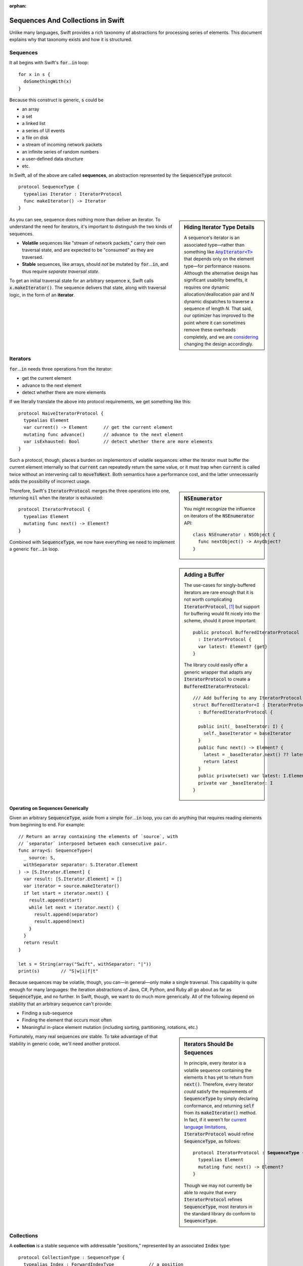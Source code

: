 :orphan:

.. @raise litre.TestsAreMissing
.. default-role:: code

====================================
 Sequences And Collections in Swift
====================================

Unlike many languages, Swift provides a rich taxonomy of abstractions
for processing series of elements.  This document explains why that
taxonomy exists and how it is structured.

Sequences
=========

It all begins with Swift's `for`\ …\ `in` loop::

  for x in s {
    doSomethingWith(x)
  }

Because this construct is generic, `s` could be

* an array
* a set
* a linked list
* a series of UI events
* a file on disk
* a stream of incoming network packets
* an infinite series of random numbers
* a user-defined data structure
* etc.

In Swift, all of the above are called **sequences**, an abstraction
represented by the `SequenceType` protocol::

  protocol SequenceType {
    typealias Iterator : IteratorProtocol
    func makeIterator() -> Iterator
  }

.. sidebar:: Hiding Iterator Type Details

  A sequence's iterator is an associated type—rather than something
  like |AnyIterator|__ that depends only on the element type—for
  performance reasons.  Although the alternative design has
  significant usability benefits, it requires one dynamic
  allocation/deallocation pair and *N* dynamic dispatches to traverse
  a sequence of length *N*.  That said, our optimizer has improved to
  the point where it can sometimes remove these overheads completely,
  and we are `considering <rdar://19755076>`_ changing the design
  accordingly.

  .. |AnyIterator| replace:: `AnyIterator<T>`

  __ http://swiftdoc.org/type/AnyIterator/

As you can see, sequence does nothing more than deliver an iterator.
To understand the need for iterators, it's important to distinguish
the two kinds of sequences.

* **Volatile** sequences like "stream of network packets," carry
  their own traversal state, and are expected to be "consumed" as they
  are traversed.

* **Stable** sequences, like arrays, should *not* be mutated by `for`\
  …\ `in`, and thus require *separate traversal state*.

To get an initial traversal state for an arbitrary sequence `x`, Swift
calls `x.makeIterator()`.  The sequence delivers that state, along with
traversal logic, in the form of an **iterator**.

Iterators
==========

`for`\ …\ `in` needs three operations from the iterator:

* get the current element
* advance to the next element
* detect whether there are more elements

If we literally translate the above into protocol requirements, we get
something like this::

  protocol NaiveIteratorProtocol {
    typealias Element
    var current() -> Element      // get the current element
    mutating func advance()       // advance to the next element       
    var isExhausted: Bool         // detect whether there are more elements
  }

Such a protocol, though, places a burden on implementors of volatile
sequences: either the iterator must buffer the current element
internally so that `current` can repeatedly return the same value, or
it must trap when `current` is called twice without an intervening
call to `moveToNext`.  Both semantics have a performance cost, and
the latter unnecessarily adds the possibility of incorrect usage.

.. sidebar:: `NSEnumerator`

  You might recognize the influence on iterators of the `NSEnumerator` API::

    class NSEnumerator : NSObject {
      func nextObject() -> AnyObject?
    }

Therefore, Swift's `IteratorProtocol` merges the three operations into one,
returning `nil` when the iterator is exhausted::

  protocol IteratorProtocol {
    typealias Element
    mutating func next() -> Element?
  }

Combined with `SequenceType`, we now have everything we need to
implement a generic `for`\ …\ `in` loop.

.. sidebar:: Adding a Buffer

  The use-cases for singly-buffered iterators are rare enough that it
  is not worth complicating `IteratorProtocol`, [#input_iterator]_ but
  support for buffering would fit nicely into the scheme, should it
  prove important::

    public protocol BufferedIteratorProtocol 
      : IteratorProtocol {
      var latest: Element? {get}
    }

  The library could easily offer a generic wrapper that adapts any
  `IteratorProtocol` to create a `BufferedIteratorProtocol`::

    /// Add buffering to any IteratorProtocol I
    struct BufferedIterator<I : IteratorProtocol>
      : BufferedIteratorProtocol {

      public init(_ baseIterator: I) {
        self._baseIterator = baseIterator
      }
      public func next() -> Element? {
        latest = _baseIterator.next() ?? latest
        return latest 
      }
      public private(set) var latest: I.Element? = nil
      private var _baseIterator: I
    }

Operating on Sequences Generically
----------------------------------

Given an arbitrary `SequenceType`, aside from a simple `for`\ …\ `in` loop,
you can do anything that requires reading elements from beginning to
end.  For example::

  // Return an array containing the elements of `source`, with
  // `separator` interposed between each consecutive pair.
  func array<S: SequenceType>(
    _ source: S, 
    withSeparator separator: S.Iterator.Element
  ) -> [S.Iterator.Element] {
    var result: [S.Iterator.Element] = []
    var iterator = source.makeIterator()
    if let start = iterator.next() {
      result.append(start)
      while let next = iterator.next() {
        result.append(separator)
        result.append(next)
      }
    }
    return result
  }

  let s = String(array("Swift", withSeparator: "|"))
  print(s)        // "S|w|i|f|t"

Because sequences may be volatile, though, you can—in general—only
make a single traversal.  This capability is quite enough for many
languages: the iteration abstractions of Java, C#, Python, and Ruby
all go about as far as `SequenceType`, and no further.  In Swift,
though, we want to do much more generically.  All of the following
depend on stability that an arbitrary sequence can't provide:

* Finding a sub-sequence
* Finding the element that occurs most often
* Meaningful in-place element mutation (including sorting,
  partitioning, rotations, etc.)

.. sidebar:: Iterators Should Be Sequences

  In principle, every iterator is a volatile sequence containing
  the elements it has yet to return from `next()`.  Therefore, every
  iterator *could* satisfy the requirements of `SequenceType` by
  simply declaring conformance, and returning `self` from its
  `makeIterator()` method.  In fact, if it weren't for `current language
  limitations <rdar://17986597>`_, `IteratorProtocol` would refine
  `SequenceType`, as follows:

  .. parsed-literal::

       protocol IteratorProtocol **: SequenceType** {
         typealias Element
         mutating func next() -> Element?
       }

  Though we may not currently be able to *require* that every
  `IteratorProtocol` refines `SequenceType`, most iterators in the
  standard library do conform to `SequenceType`.

Fortunately, many real sequences *are* stable. To take advantage of
that stability in generic code, we'll need another protocol.

Collections
===========

A **collection** is a stable sequence with addressable "positions,"
represented by an associated `Index` type::
 
  protocol CollectionType : SequenceType {
    typealias Index : ForwardIndexType             // a position
    subscript(i: Index) -> Iterator.Element {get}

    var startIndex: Index {get}
    var endIndex: Index {get}
  }

The way we address positions in a collection is a generalization of
how we interact with arrays: we subscript the collection using its
`Index` type::

  let ith = c[i]

An **index**\ —which must model `ForwardIndexType`\ —is a type with a
linear series of discrete values that can be compared for equality:

.. sidebar:: Dictionary Keys

   Although dictionaries overload `subscript` to also operate on keys,
   a `Dictionary`\ 's `Key` type is distinct from its `Index` type.
   Subscripting on an index is expected to offer direct access,
   without introducing overheads like searching or hashing.

::

  protocol ForwardIndexType : Equatable {
    typealias Distance : SignedIntegerType
    func successor() -> Self
  }

While one can use `successor()` to create an incremented index value,
indices are more commonly advanced using an in-place increment
operator, just as one would when traversing an array: `++i` or `i++`.
These operators are defined generically, for all models of
`ForwardIndexType`, in terms of the `successor()` method.

Every collection has two special indices: a `startIndex` and an
`endIndex`.  In an empty collection, `startIndex == endIndex`.
Otherwise, `startIndex` addresses the collection's first element, and
`endIndex` is the successor of an index addressing the collection's
last element.  A collection's `startIndex` and `endIndex` form a
half-open range containing its elements: while a collection's
`endIndex` is a valid index value for comparison, it is not a valid
index for subscripting the collection::

  if c.startIndex != c.endIndex { } // OK
  c[c.endIndex]                     // Oops! (index out-of-range)

Mutable Collections
-------------------

A **mutable collection** is a collection that supports in-place element
mutation.  The protocol is a simple refinement of `CollectionType` that adds a
subscript setter:

.. parsed-literal::

  protocol MutableCollectionType : CollectionType {
    subscript(i: Index) -> Iterator.Element { get **set** }
  }

The `CollectionType` protocol does not require collection to support mutation,
so it is not possible to tell from the protocol itself whether the order of
elements in an instance of a type that conforms to `CollectionType` has a
domain-specific meaning or not.  (Note that since elements in collections have
stable indices, the element order within the collection itself is stable; the
order sometimes does not have a meaning and is not chosen by the code that uses
the collection, but by the implementation details of the collection itself.)

`MutableCollectionType` protocol allows the to replace a specific element,
identified by an index, with another one in the same position.  This capability
essentially allows to rearrange the elements inside the collection in any
order, thus types that conform to `MutableCollectionType` can represent
collections with a domain-specific element order (not every instance of a
`MutableCollectionType` has an interesting order, though).

Range Replaceable Collections
-----------------------------

The `MutableCollectionType` protocol implies only mutation of content, not of
structure (for example, changing the number of elements).  The
`RangeReplaceableCollectionType` protocol adds the capability to perform
structural mutation, which in its most general form is expressed as replacing a
range of elements, denoted by two indices, by elements from a collection with a
**different** length.

::

  public protocol RangeReplaceableCollectionType : MutableCollectionType {
    mutating func replaceSubrange<
      C: CollectionType where C.Iterator.Element == Self.Iterator.Element
    >(
      _ subRange: Range<Index>, with newElements: C
    )
  }


Index Protocols
---------------

As a generalization designed to cover diverse data structures,
`CollectionType` provides weaker guarantees than arrays do.  In
particular, an arbitrary collection does not necessarily offer
efficient random access; that property is determined by the protocol
conformances of its `Index` type.

**Forward indices** are the simplest and most general, capturing the
capabilities of indices into a singly-linked list:

1. advance to the next position
2. detect the end position

**Bidirectional indices** are a refinement of forward indices that
additionally support reverse traversal::

  protocol BidirectionalIndexType : ForwardIndexType {
    func predecessor() -> Self
  }

Indices into a doubly-linked list would be bidirectional, as are the
indices that address `Character`\ s and `UnicodeScalar`\ s in a
`String`.  Reversing the order of a collection's elements is a simple
example of a generic algorithm that depends on bidirectional traversal.

**Random access indices** have two more requirements: the ability to
efficiently measure the number of steps between arbitrary indices
addressing the same collection, and the ability to advance an index by
a (possibly negative) number of steps::

  public protocol RandomAccessIndexType : BidirectionalIndexType {
    func distance(to other: Self) -> Distance
    func advanced(by n: Distance) -> Self
  }

From these methods, the standard library derives several other
features such as `Comparable` conformance, index subtraction, and
addition/subtraction of integers to/from indices.

The indices of a `deque
<http://en.wikipedia.org/wiki/Double-ended_queue>`_ can provide random
access, as do the indices into `String.UTF16View` (when Foundation is
loaded) and, of course, array indices.  Many common sorting and
selection algorithms, among others, depend on these capabilities.

All direct operations on indices are intended to be lightweight, with
amortized O(1) complexity.  In fact, indices into `Dictionary` and
`Set` *could* be bidirectional, but are limited to modeling
`ForwardIndexType` because the APIs of `NSDictionary` and
`NSSet`—which can act as backing stores of `Dictionary` and `Set`—do
not efficiently support reverse traversal.

Conclusion
==========

Swift's sequence, collection, and index protocols allow us to write
general algorithms that apply to a wide variety of series and data
structures.  The system has been both easy to extend, and predictably
performant.  Thanks for taking the tour!

------

.. [#input_iterator] This trade-off is not as obvious as it might
   seem.  For example, the C# and C++ analogues for `IteratorProtocol`
   (`IEnumerable` and `input iterator`) are saddled with the
   obligation to provide buffering.
